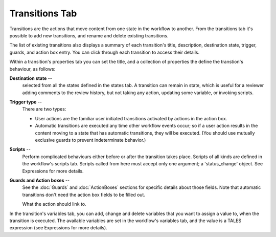 Transitions Tab
===============

Transitions are the actions that move content from one state in the workflow
to another. From the transitions tab it's possible to add new transitions,
and rename and delete existing transitions.

The list of existing transitions also displays a summary of each transition's
title, description, destination state, trigger, guards, and action box entry.
You can click through each transition to access their details.

Within a transition's properties tab you can set the title, and a collection
of properties the define the transtion's behaviour, as follows:

**Destination state** --
 selected from all the states defined in the states tab. A transition can
 remain in state, which is useful for a reviewer adding comments to the review
 history, but not taking any action, updating some variable, or invoking
 scripts.

**Trigger type**  --
 There are two types:

 * User actions are the familiar user initiated transitions activated by
   actions in the action box.

 * Automatic transitions are executed any time other workflow events occur;
   so if a user action results in the content moving to a state that has
   automatic transitions, they will be executed. (You should use mutually
   exclusive guards to prevent indeterminate behavior.)


**Scripts** --
 Perform complicated behaviours either before or after the transition takes
 place. Scripts of all kinds are defined in the workflow's scripts tab.
 Scripts called from here must accept only one argument; a 'status_change'
 object. See Expressions for more details.

**Guards and Action boxes** --
 See the :doc:`Guards` and :doc:`ActionBoxes` sections for specific details
 about those fields. Note that automatic transitions don't need the action box
 fields to be filled out.

 What the action should link to.

In the transition's variables tab, you can add, change and delete variables
that you want to assign a value to, when the transition is executed. The
available variables are set in the workflow's variables tab, and the value is
a TALES expression (see Expressions for more details).
